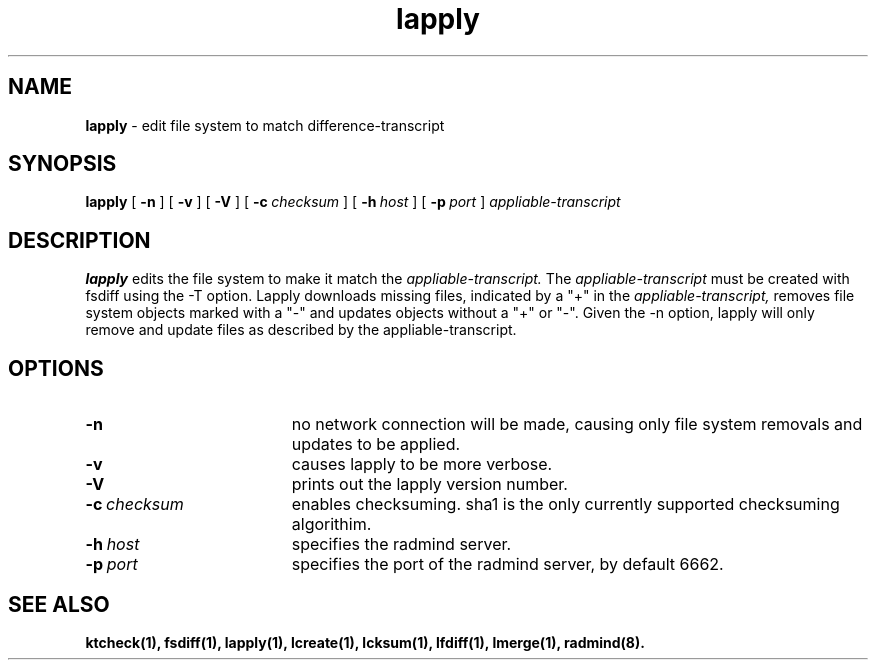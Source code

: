 '\" t
.TH lapply "1" "6 November 2001" "RSUG" "User Commands"
.SH NAME
.B lapply 
\- edit file system to match difference-transcript 
.SH SYNOPSIS
.B lapply
[
.B -n
] [
.B -v
] [
.B -V
] [
.BI \-c\  checksum
] [
.BI \-h\  host
] [
.BI \-p\  port
]
.I appliable-transcript
.sp
.SH DESCRIPTION
.B lapply
edits the file system to make it match the 
.I appliable-transcript.  
The 
.I appliable-transcript 
must be created with fsdiff using the -T option.
Lapply downloads missing files, indicated by a "+" in the
.I appliable-transcript, 
removes file system objects marked with a "-" and
updates objects without a "+" or "-".  Given the -n option, lapply will
only remove and update files as described by the appliable-transcript.
.sp
.SH OPTIONS
.TP 19
.B \-n
no network connection will be made, causing only file system removals and
updates to be applied.
.TP 19
.TP 19
.B \-v
causes lapply to be more verbose.
.TP 19
.B \-V
prints out the lapply version number.
.TP 19
.BI \-c\  checksum
enables checksuming. sha1 is the only currently supported checksuming
algorithim.
.TP 19
.BI \-h\  host
specifies the radmind server.
.TP 19
.BI \-p\  port
specifies the port of the radmind server, by default 6662.
.sp
.SH SEE ALSO
.BR ktcheck(1),
.BR fsdiff(1),
.BR lapply(1),
.BR lcreate(1),
.BR lcksum(1),
.BR lfdiff(1),
.BR lmerge(1),
.BR radmind(8).
